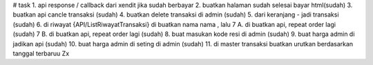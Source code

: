 # task
1. api response / callback dari xendit jika sudah berbayar
2. buatkan halaman sudah selesai bayar html(sudah)
3. buatkan api cancle transaksi (sudah)
4. buatkan delete transaksi di admin (sudah)
5. dari keranjang - jadi transaksi (sudah)
6. di riwayat {API/ListRiwayatTransaksi} di buatkan nama nama , lalu
7 A. di buatkan api, repeat order lagi (sudah)
7 B. di buatkan api, repeat order lagi (sudah)
8. buat masukan kode resi di admin (sudah)
9. buat harga admin di jadikan api (sudah)
10. buat harga admin di seting di admin (sudah) 
11. di master transaksi buatkan urutkan berdasarkan tanggal terbaruu                 Zx